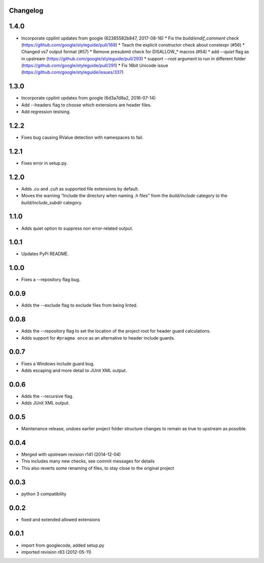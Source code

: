 Changelog
---------

1.4.0
-----

* Incorporate cpplint updates from google (62385582b847, 2017-08-16)
  * Fix the `build/endif_comment` check (https://github.com/google/styleguide/pull/169)
  * Teach the explicit constructor check about constexpr (#56)
  * Changed vs7 output format (#57)
  * Remove presubmit check for DISALLOW_* macros (#54)
  * add `--quiet` flag as in upstream (https://github.com/google/styleguide/pull/293)
  * support `--root` argument to run in different folder (https://github.com/google/styleguide/pull/291)
  * Fix 16bit Unicode issue (https://github.com/google/styleguide/issues/337)

1.3.0
-----

* Incorporate cpplint updates from google (6d3a7d8a2, 2016-07-14)
* Add --headers flag to choose which extensions are header files.
* Add regression testsing.

1.2.2
-----

* Fixes bug causing RValue detection with namespaces to fail.

1.2.1
-----

* Fixes error in setup.py.

1.2.0
-----

* Adds `.cu` and `.cuh` as supported file extensions by default.
* Moves the warning "Include the directory when naming .h files" from the `build/include` category to the `build/include_subdir` category.

1.1.0
-----

* Adds quiet option to suppress non error-related output.

1.0.1
-----

* Updates PyPi README.

1.0.0
-----

* Fixes a --repository flag bug.

0.0.9
-----

* Adds the --exclude flag to exclude files from being linted.

0.0.8
-----

* Adds the --repository flag to set the location of the project root for header guard calculations.
* Adds support for ``#pragma once`` as an alternative to header include guards.

0.0.7
-----

* Fixes a Windows include guard bug.
* Adds escaping and more detail to JUnit XML output.

0.0.6
-----

* Adds the --recursive flag.
* Adds JUnit XML output.

0.0.5
-----

* Maintenance release, undoes earlier project folder structure changes to remain as true to upstream as possible.

0.0.4
-----

* Merged with upstream revision r141 (2014-12-04)
* This includes many new checks, see commit messages for details
* This also reverts some renaming of files, to stay close to the original project


0.0.3
-----

* python 3 compatibility

0.0.2
-----

* fixed and extended allowed extensions

0.0.1
-----

* import from googlecode, added setup.py
* imported revision r83 (2012-05-11)
